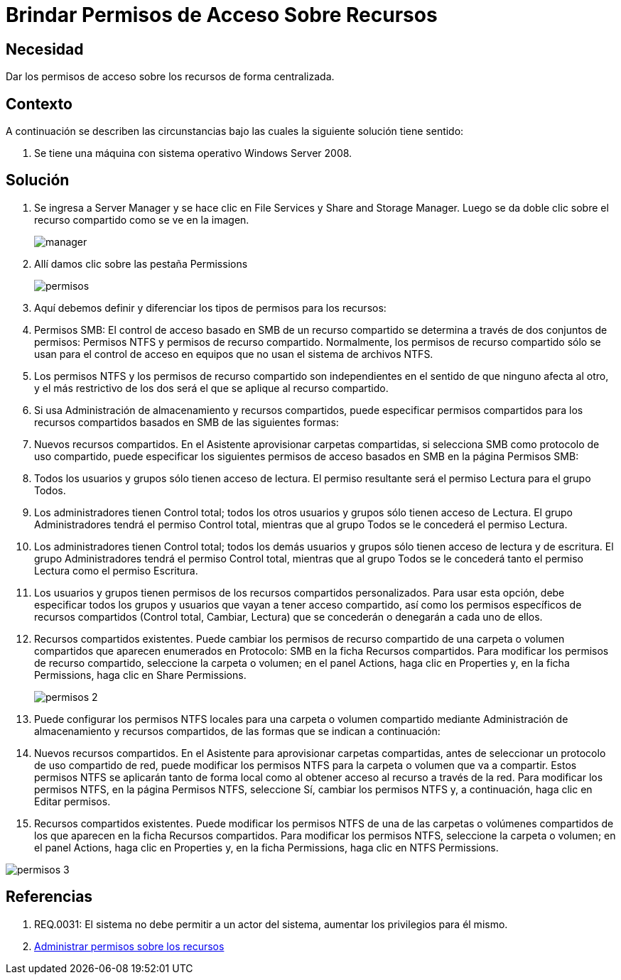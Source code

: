 :slug: kb/windows/brindar-permiso-acceso-recursos/
:eth: no
:category: windows
:kb: yes

= Brindar Permisos de Acceso Sobre Recursos

== Necesidad

Dar los permisos de acceso sobre los recursos de forma centralizada.

== Contexto

A continuación se describen las circunstancias bajo las cuales la siguiente 
solución tiene sentido:

. Se tiene una máquina con sistema operativo Windows Server 2008.

== Solución

. Se ingresa a Server Manager y se hace clic en File Services y Share and 
Storage Manager. Luego se da doble clic sobre el recurso compartido como se ve 
en la imagen.
+
image::manager.png[]

. Allí damos clic sobre las pestaña Permissions
+
image::permisos.png[]

. Aquí debemos definir y diferenciar los tipos de permisos para los
recursos:
. Permisos SMB: El control de acceso basado en SMB de un recurso compartido se
determina a través de dos conjuntos de permisos: Permisos NTFS y permisos de 
recurso compartido. Normalmente, los permisos de recurso compartido sólo se 
usan para el control de acceso en equipos que no usan el sistema de archivos 
NTFS.
. Los permisos NTFS y los permisos de recurso compartido son independientes en 
el sentido de que ninguno afecta al otro, y el más restrictivo de los dos será 
el que se aplique al recurso compartido.
. Si usa Administración de almacenamiento y recursos compartidos, puede 
especificar permisos compartidos para los recursos compartidos basados en SMB 
de las siguientes formas:
. Nuevos recursos compartidos. En el Asistente aprovisionar carpetas 
compartidas, si selecciona SMB como protocolo de uso compartido, puede 
especificar los siguientes permisos de acceso basados en SMB en la página 
Permisos SMB:
. Todos los usuarios y grupos sólo tienen acceso de lectura. El permiso 
resultante será el permiso Lectura para el grupo Todos.
. Los administradores tienen Control total; todos los otros usuarios y grupos 
sólo tienen acceso de Lectura. El grupo Administradores tendrá el permiso 
Control total, mientras que al grupo Todos se le concederá el permiso Lectura.
. Los administradores tienen Control total; todos los demás usuarios y grupos 
sólo tienen acceso de lectura y de escritura. El grupo Administradores tendrá 
el permiso Control total, mientras que al grupo Todos se le concederá tanto el
permiso Lectura como el permiso Escritura.
. Los usuarios y grupos tienen permisos de los recursos compartidos 
personalizados. Para usar esta opción, debe especificar todos los grupos y 
usuarios que vayan a tener acceso compartido, así como los permisos específicos 
de recursos compartidos (Control total, Cambiar, Lectura) que se concederán o 
denegarán a cada uno de ellos.
. Recursos compartidos existentes. Puede cambiar los permisos de recurso 
compartido de una carpeta o volumen compartidos que aparecen enumerados en 
Protocolo: SMB en la ficha Recursos compartidos. Para modificar los permisos de
recurso compartido, seleccione la carpeta o volumen; en el panel Actions, haga 
clic en Properties y, en la ficha Permissions, haga clic en Share Permissions.
+
image::permisos-2.png[]

. Puede configurar los permisos NTFS locales para una carpeta o volumen 
compartido mediante Administración de almacenamiento y recursos compartidos, de 
las formas que se indican a continuación:
. Nuevos recursos compartidos. En el Asistente para aprovisionar carpetas 
compartidas, antes de seleccionar un protocolo de uso compartido de red, puede 
modificar los permisos NTFS para la carpeta o volumen que va a compartir. Estos
permisos NTFS se aplicarán tanto de forma local como al obtener acceso al 
recurso a través de la red. Para modificar los permisos NTFS, en la página 
Permisos NTFS, seleccione Sí, cambiar los permisos NTFS y, a continuación, haga 
clic en Editar permisos.
. Recursos compartidos existentes. Puede modificar los permisos NTFS de una de 
las carpetas o volúmenes compartidos de los que aparecen en la ficha Recursos 
compartidos. Para modificar los permisos NTFS, seleccione la carpeta o volumen; 
en el panel Actions, haga clic en Properties y, en la ficha Permissions, haga 
clic en NTFS Permissions.

image::permisos-3.png[]

== Referencias

. REQ.0031: El sistema no debe permitir a un actor del sistema, aumentar los 
privilegios para él mismo.
. https://technet.microsoft.com/es-es/library/cc770962.aspx[Administrar permisos sobre los recursos]

